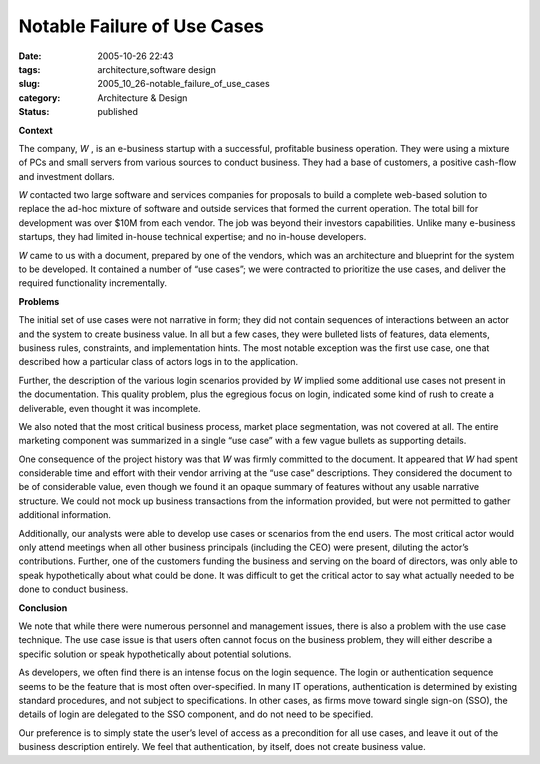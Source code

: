 Notable Failure of Use Cases
============================

:date: 2005-10-26 22:43
:tags: architecture,software design
:slug: 2005_10_26-notable_failure_of_use_cases
:category: Architecture & Design
:status: published





**Context** 

The
company,
*W* , is
an e-business startup with a successful, profitable business operation.  They
were using a mixture of PCs and small servers from various sources to conduct
business.  They had a base of customers, a positive cash-flow and investment
dollars. 




*W* 
contacted two large software and services companies for proposals to build a
complete web-based solution to replace the ad-hoc mixture of software and
outside services that formed the current operation.  The total bill for
development was over $10M from each vendor.  The job was beyond their investors
capabilities.  Unlike many e-business startups, they had limited in-house
technical expertise; and no in-house
developers.



*W* 
came to us with a document, prepared by one of the vendors, which was an
architecture and blueprint for the system to be developed.  It contained a
number of “use cases”; we were contracted to prioritize the use
cases, and deliver the required functionality
incrementally.



**Problems** 

The
initial set of use cases were not narrative in form; they did not contain
sequences of interactions between an actor and the system to create business
value.  In all but a few cases, they were bulleted lists of features, data
elements, business rules, constraints, and implementation hints.  The most
notable exception was the first use case, one that described how a particular
class of actors logs in to the
application.



Further, the description
of the various login scenarios provided by
*W* 
implied some additional use cases not present in the documentation.  This
quality problem, plus the egregious focus on login, indicated some kind of rush
to create a deliverable, even thought it was
incomplete.



We also noted that the most
critical business process, market place segmentation, was not covered at all. 
The entire marketing component was summarized in a single “use case”
with a few vague bullets as supporting
details.



One consequence of the project
history was that
*W*  was
firmly committed to the document.  It appeared that
*W*  had
spent considerable time and effort with their vendor arriving at the “use
case” descriptions.  They considered the document to be of considerable
value, even though we found it an opaque summary of features without any usable
narrative structure.  We could not mock up business transactions from the
information provided, but were not permitted to gather additional
information.



Additionally, our analysts
were able to develop use cases or scenarios from the end users.  The most
critical actor would only attend meetings when all other business principals
(including the CEO) were present, diluting the actor’s contributions. 
Further, one of the customers funding the business and serving on the board of
directors, was only able to speak hypothetically about what could be done.  It
was difficult to get the critical actor to say what actually needed to be done
to conduct
business.



**Conclusion** 

We
note that while there were numerous personnel and management issues, there is
also a problem with the use case technique.  The use case issue is that users
often cannot focus on the business problem, they will either describe a specific
solution or speak hypothetically about potential
solutions.



As developers, we often find
there is an intense focus on the login sequence.  The login or authentication
sequence seems to be the feature that is most often over-specified.  In many IT
operations, authentication is determined by existing standard procedures, and
not subject to specifications.  In other cases, as firms move toward single
sign-on (SSO), the details of login are delegated to the SSO component, and do
not need to be specified.



Our
preference is to simply state the user’s level of access as a precondition
for all use cases, and leave it out of the business description entirely.  We
feel that authentication, by itself, does not create business
value.








